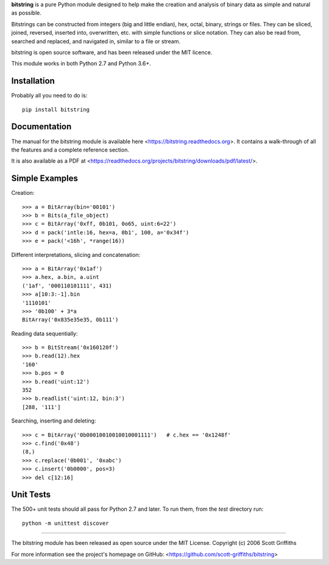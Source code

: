 
**bitstring** is a pure Python module designed to help make
the creation and analysis of binary data as simple and natural as possible.

Bitstrings can be constructed from integers (big and little endian), hex,
octal, binary, strings or files. They can be sliced, joined, reversed,
inserted into, overwritten, etc. with simple functions or slice notation.
They can also be read from, searched and replaced, and navigated in,
similar to a file or stream.

bitstring is open source software, and has been released under the MIT
licence.

This module works in both Python 2.7 and Python 3.6+.

Installation
------------

Probably all you need to do is::

     pip install bitstring     


Documentation
-------------
The manual for the bitstring module is available here
<https://bitstring.readthedocs.org>. It contains a walk-through of all
the features and a complete reference section.

It is also available as a PDF at <https://readthedocs.org/projects/bitstring/downloads/pdf/latest/>.


Simple Examples
---------------
Creation::

     >>> a = BitArray(bin='00101')
     >>> b = Bits(a_file_object)
     >>> c = BitArray('0xff, 0b101, 0o65, uint:6=22')
     >>> d = pack('intle:16, hex=a, 0b1', 100, a='0x34f')
     >>> e = pack('<16h', *range(16))

Different interpretations, slicing and concatenation::

     >>> a = BitArray('0x1af')
     >>> a.hex, a.bin, a.uint
     ('1af', '000110101111', 431)
     >>> a[10:3:-1].bin
     '1110101'
     >>> '0b100' + 3*a
     BitArray('0x835e35e35, 0b111')

Reading data sequentially::

     >>> b = BitStream('0x160120f')
     >>> b.read(12).hex
     '160'
     >>> b.pos = 0
     >>> b.read('uint:12')
     352
     >>> b.readlist('uint:12, bin:3')
     [288, '111']

Searching, inserting and deleting::

     >>> c = BitArray('0b00010010010010001111')   # c.hex == '0x1248f'
     >>> c.find('0x48')
     (8,)
     >>> c.replace('0b001', '0xabc')
     >>> c.insert('0b0000', pos=3)
     >>> del c[12:16]

Unit Tests
----------

The 500+ unit tests should all pass for Python 2.7 and later. To run them, from the `test`
directory run::

     python -m unittest discover

----

The bitstring module has been released as open source under the MIT License.
Copyright (c) 2006 Scott Griffiths

For more information see the project's homepage on GitHub:
<https://github.com/scott-griffiths/bitstring>

